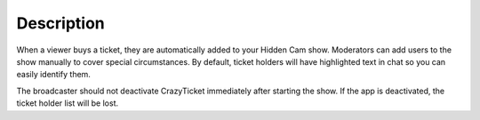 Description
===========

When a viewer buys a ticket, they are automatically added to your Hidden Cam show. Moderators can add users to the show manually to cover special circumstances. By default, ticket holders will have highlighted text in chat so you can easily identify them.

The broadcaster should not deactivate CrazyTicket immediately after starting the show. If the app is deactivated, the ticket holder list will be lost.
